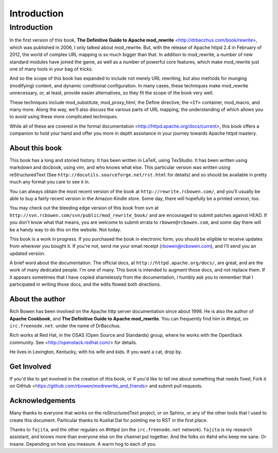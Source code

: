 Introduction
============

Introduction
------------

In the first version of this book,
**The Definitive Guide to Apache mod_rewrite**
<http://drbacchus.com/book/rewrite>,
which was published in 2006, I only talked about mod_rewrite. But,
with the release of Apache httpd 2.4 in February of 2012, the
world of complex URL mapping is so much bigger than that. In addition to mod_rewrite, a number of
new standard modules have joined the game, as well as a number of
powerful core features, which make mod_rewrite just one of many tools
in your bag of tricks.

And so the scope of this book has expanded to include not merely URL
rewriting, but also methods for munging (modifying) content, and
dynamic conditional configuration. In many cases, these techniques make
mod_rewrite unnecessary, or, at least, provide easier alternatives, so
they fit the scope of the book very well.

These techniques include mod_substitute, mod_proxy_html, the Define
directive, the ``<If>`` container, mod_macro, and many more. Along the
way, we'll also discuss the various parts of URL mapping, the
understanding of which allows you to avoid using these more complicated
techniques.

While all of these are covered in the formal documentation
<http://httpd.apache.org/docs/current>, this book offers a companion
to hold your hand and offer you more in depth assistance in your journey
towards Apache httpd mastery.

About this book
```````````````

This book has a long and storied history. It has been written in LaTeX,
using TexStudio. It has been written using markdown and docbook, using
vim, and who knows what else. This particular version was written using
reStructuredText (See ``http://docutils.sourceforge.net/rst.html`` for
details) and so should be available in pretty much any format you care
to see it in.

You can always obtain the most recent version of
the book at ``http://rewrite.rcbowen.com/``, and you'll usually be able to buy a fairly recent version
in the Amazon Kindle store. Some day, there will hopefully be a printed version, too.

You may check out the bleeding edge version of this book from svn at ``http://svn.rcbowen.com/svn/public/mod_rewrite_book/`` and are encouraged to submit patches against HEAD. If you don't know what that means, you are welcome to submit errata to ``rbowen@rcbowen.com``, and some day there will be a handy way to do this on the website. Not today.

This book is a work in progress. If you purchased the book in electronic
form, you should be eligible to receive updates from wherever you bought
it. If you're not, send me your email receipt (rbowen@rcbowen.com), 
and I'll send you an updated version.

A brief word about the documentation. The official docs, at ``http://httpd.apache.org/docs/``, are great, and are the work of many dedicated people. I'm one of many. This book is intended to augment those docs, and not replace them. If it appears sometimes that I have copied shamelessly from the documentation, I humbly ask you to remember that I participated in writing those docs, and the edits flowed both directions.

About the author
````````````````

Rich Bowen has been involved on the Apache http server documentation
since about 1998. He is also the author of **Apache Cookbook**, and **The
Definitive Guide to Apache mod_rewrite**. You can frequently find him in
#httpd, on ``irc.freenode.net``. under the name of DrBacchus.

Rich works at Red Hat, in the OSAS (Open Source and Standards) group,
where he works with the OpenStack community. See
<http://openstack.redhat.com/> for details.

He lives in Lexington, Kentucky, with his wife and kids. If you want a cat, drop by.

Get Involved
````````````

If you'd like to get involved in the creation of this book, or if you'd like to tell me about something that needs fixed, Fork it on GitHub <https://github.com/rbowen/modrewrite_and_friends> and submit pull requests.

Acknowledgements
````````````````

Many thanks to everyone that works on the reStructuredText project, or
on Sphinx, or any of the other tools that I used to create this
document. Particular thanks to Kushal Dal for pointing me to RST in the
first place.

Thanks to ``fajita``, and the other regulars on #httpd (on the ``irc.freenode.net`` network). ``fajita`` is my research assistant, and knows more than everyone else on the channel put together. And the folks on #ahd who keep me sane. Or insane. Depending on how you measure. A warm hog to each of you.

